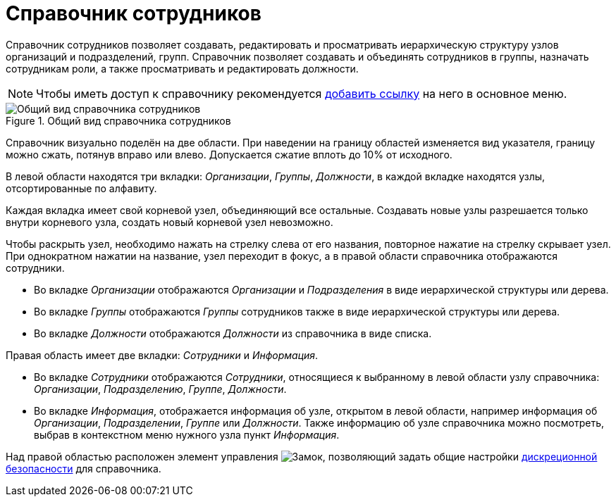 :element: узел
:things: сотрудники

= Справочник сотрудников

Справочник сотрудников позволяет создавать, редактировать и просматривать иерархическую структуру узлов организаций и подразделений, групп. Справочник позволяет создавать и объединять сотрудников в группы, назначать сотрудникам роли, а также просматривать и редактировать должности.

[NOTE]
====
Чтобы иметь доступ к справочнику рекомендуется xref:layouts:guideAddDirectoryLink.adoc[добавить ссылку] на него в основное меню.
====

.Общий вид справочника сотрудников
image::employeesDirectory.png[Общий вид справочника сотрудников]

Справочник визуально поделён на две области. При наведении на границу областей изменяется вид указателя, границу можно сжать, потянув вправо или влево. Допускается сжатие вплоть до 10% от исходного.

В левой области находятся три вкладки: _Организации_, _Группы_, _Должности_, в каждой вкладке находятся узлы, отсортированные по алфавиту.

Каждая вкладка имеет свой корневой узел, объединяющий все остальные. Создавать новые узлы разрешается только внутри корневого узла, создать новый корневой узел невозможно.

Чтобы раскрыть узел, необходимо нажать на стрелку слева от его названия, повторное нажатие на стрелку скрывает узел. При однократном нажатии на название, узел переходит в фокус, а в правой области справочника отображаются сотрудники.

* Во вкладке _Организации_ отображаются _Организации_ и _Подразделения_ в виде иерархической структуры или дерева.
* Во вкладке _Группы_ отображаются _Группы_ сотрудников также в виде иерархической структуры или дерева.
* Во вкладке _Должности_ отображаются _Должности_ из справочника в виде списка.

Правая область имеет две вкладки: _Сотрудники_ и _Информация_.

* Во вкладке _Сотрудники_ отображаются _Сотрудники_, относящиеся к выбранному в левой области узлу справочника: _Организации_, _Подразделению_, _Группе_, _Должности_.
* Во вкладке _Информация_, отображается информация об узле, открытом в левой области, например информация об _Организации_, _Подразделении_, _Группе_ или _Должности_. Также информацию об узле справочника можно посмотреть, выбрав в контекстном меню нужного узла пункт _Информация_.

Над правой областью расположен элемент управления image:buttons/security.png[Замок], позволяющий задать общие настройки xref:employees-security.adoc[дискреционной безопасности] для справочника.
